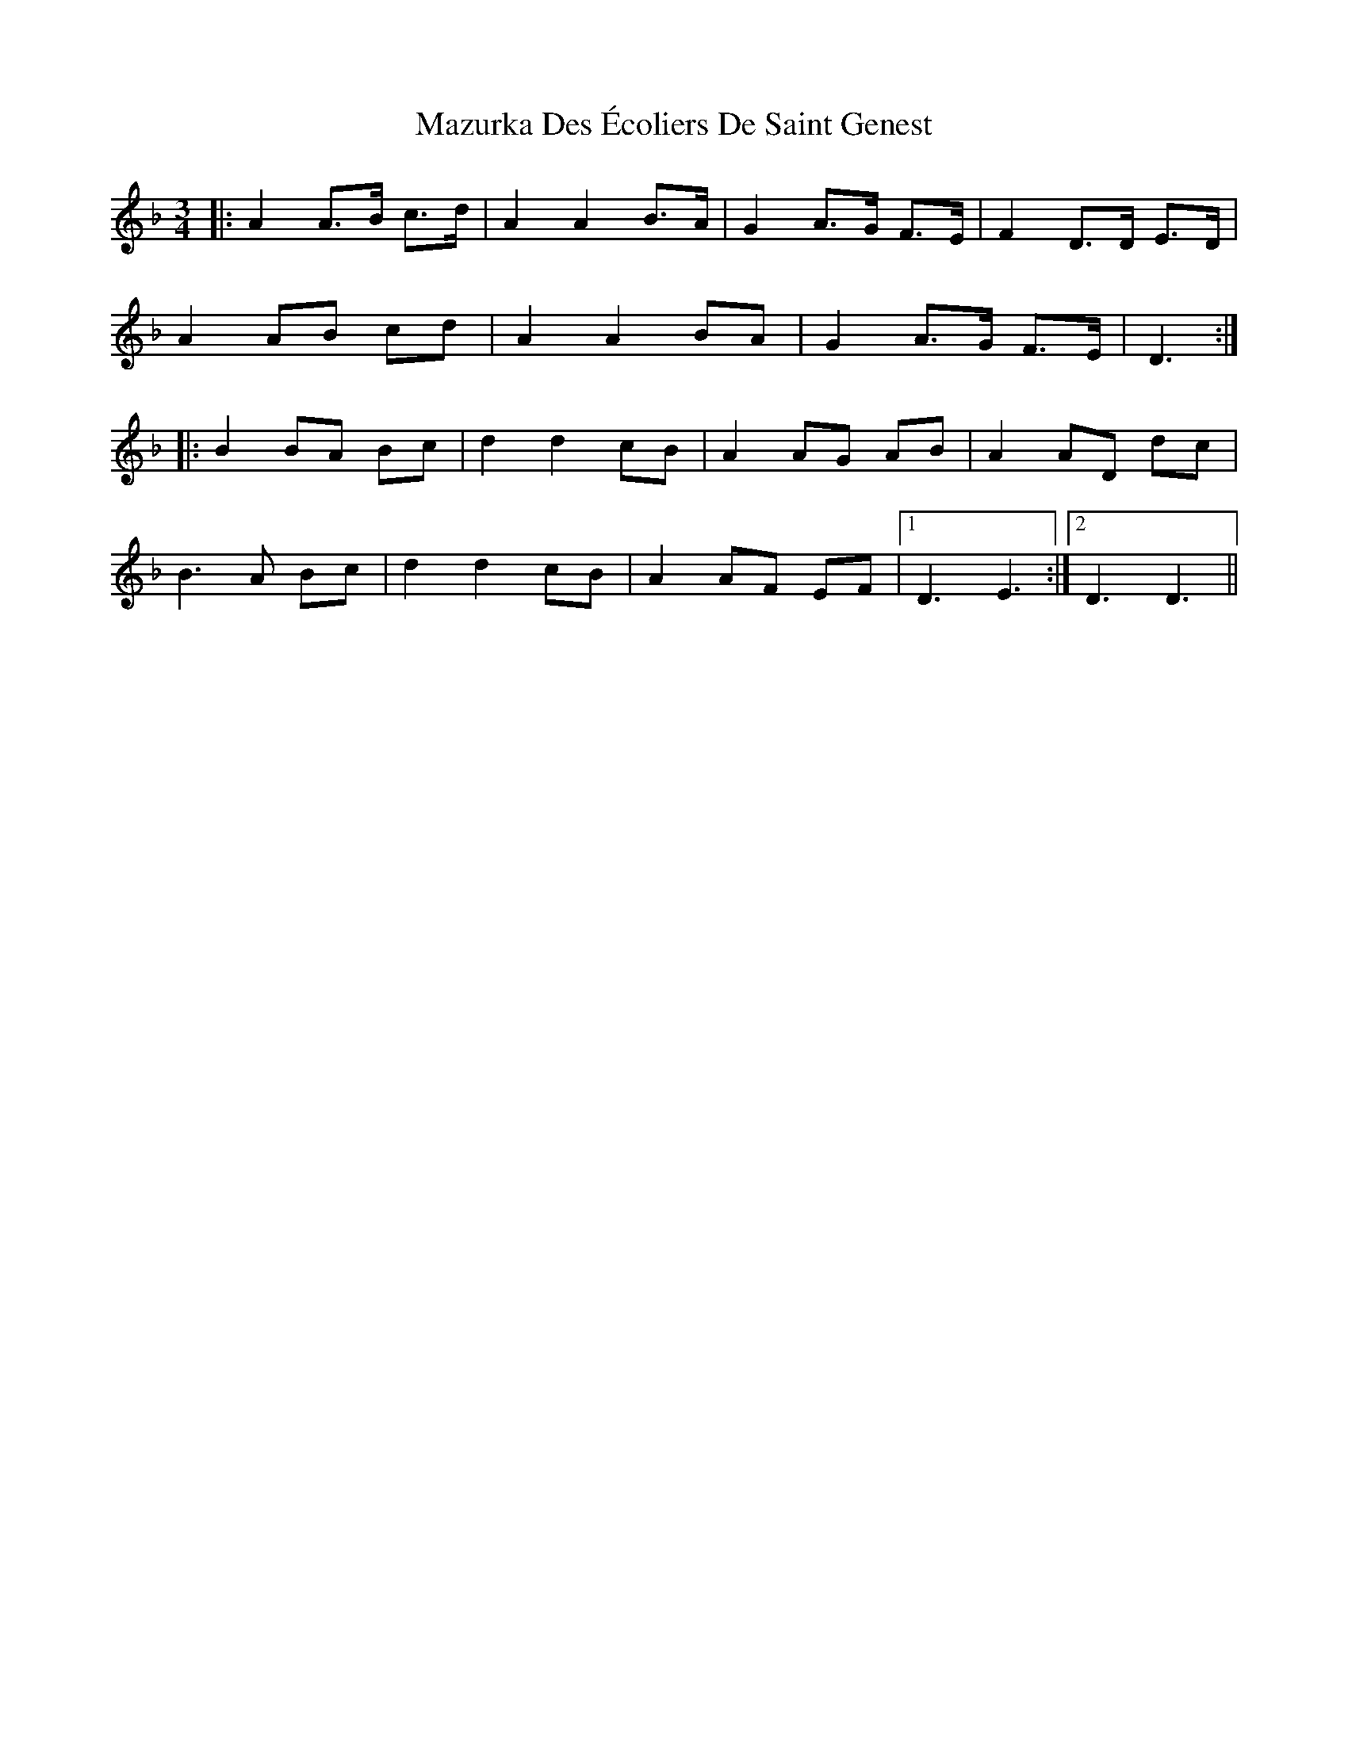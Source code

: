 X: 26022
T: Mazurka Des Écoliers De Saint Genest
R: mazurka
M: 3/4
K: Dminor
|:A2 A>B c>d|A2 A2 B>A|G2 A>G F>E|F2 D>D E>D|
A2 AB cd|A2 A2 BA|G2 A>G F>E|D3:|
|:B2 BA Bc|d2 d2 cB|A2 AG AB|A2 AD dc|
B3 A Bc|d2 d2 cB|A2 AF EF|1 D3 E3:|2 D3 D3||


